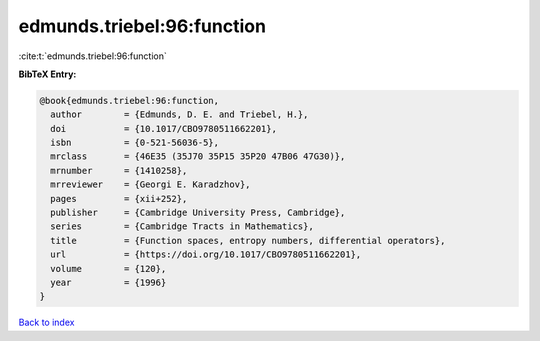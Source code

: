 edmunds.triebel:96:function
===========================

:cite:t:`edmunds.triebel:96:function`

**BibTeX Entry:**

.. code-block:: bibtex

   @book{edmunds.triebel:96:function,
     author        = {Edmunds, D. E. and Triebel, H.},
     doi           = {10.1017/CBO9780511662201},
     isbn          = {0-521-56036-5},
     mrclass       = {46E35 (35J70 35P15 35P20 47B06 47G30)},
     mrnumber      = {1410258},
     mrreviewer    = {Georgi E. Karadzhov},
     pages         = {xii+252},
     publisher     = {Cambridge University Press, Cambridge},
     series        = {Cambridge Tracts in Mathematics},
     title         = {Function spaces, entropy numbers, differential operators},
     url           = {https://doi.org/10.1017/CBO9780511662201},
     volume        = {120},
     year          = {1996}
   }

`Back to index <../By-Cite-Keys.html>`_
